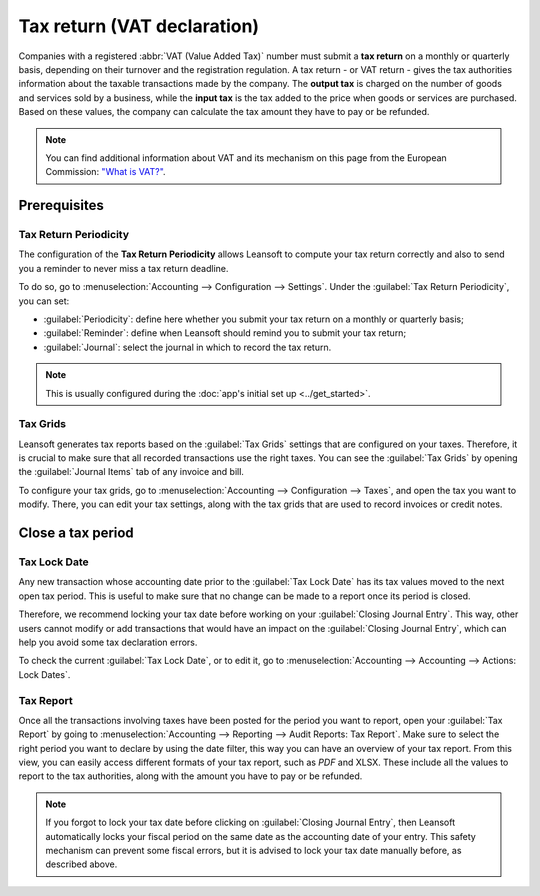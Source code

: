 ============================
Tax return (VAT declaration)
============================

Companies with a registered :abbr:`VAT (Value Added Tax)` number must submit a **tax return** on
a monthly or quarterly basis, depending on their turnover and the registration regulation. A tax
return - or VAT return - gives the tax authorities information about the taxable transactions made
by the company. The **output tax** is charged on the number of goods and services sold by a
business, while the **input tax** is the tax added to the price when goods or services are
purchased. Based on these values, the company can calculate the tax amount they have to pay or be
refunded.

.. note::
   You can find additional information about VAT and its mechanism on this page from the European
   Commission: `"What is VAT?" <https://ec.europa.eu/taxation_customs/business/vat/what-is-vat_en>`_.

.. _tax-returns/prerequisites:

Prerequisites
=============

.. _tax-returns/periodicity:

Tax Return Periodicity
----------------------

The configuration of the **Tax Return Periodicity** allows Leansoft to compute your tax return correctly
and also to send you a reminder to never miss a tax return deadline.

To do so, go to :menuselection:`Accounting --> Configuration --> Settings`. Under the
:guilabel:`Tax Return Periodicity`, you can set:

- :guilabel:`Periodicity`: define here whether you submit your tax return on a monthly or quarterly
  basis;
- :guilabel:`Reminder`: define when Leansoft should remind you to submit your tax return;
- :guilabel:`Journal`: select the journal in which to record the tax return.

.. image:: tax_returns/tax_return_periodicity.png
   :align: center
   :alt: Configure how often tax returns have to be made in Leansoft Accounting

.. note::
   This is usually configured during the :doc:`app's initial set up <../get_started>`.

.. _tax-returns/tax-grids:

Tax Grids
---------

Leansoft generates tax reports based on the :guilabel:`Tax Grids` settings that are configured on your
taxes. Therefore, it is crucial to make sure that all recorded transactions use the right taxes.
You can see the :guilabel:`Tax Grids` by opening the :guilabel:`Journal Items` tab of any
invoice and bill.

.. image:: tax_returns/tax_return_grids.png
   :align: center
   :alt: see which tax grids are used to record transactions in Leansoft Accounting

To configure your tax grids, go to :menuselection:`Accounting --> Configuration --> Taxes`,
and open the tax you want to modify. There, you can edit your tax settings, along with the tax
grids that are used to record invoices or credit notes.

.. image:: tax_returns/tax_return_taxes.png
   :align: center
   :alt: Configure taxes and their tax grids in Leansoft Accounting


.. _tax-returns/close:

Close a tax period
==================

.. _tax-returns/lock-date:

Tax Lock Date
-------------

Any new transaction whose accounting date prior to the :guilabel:`Tax Lock Date` has its tax values
moved to the next open tax period. This is useful to make sure that no change can be made to a
report once its period is closed.

Therefore, we recommend locking your tax date before working on your
:guilabel:`Closing Journal Entry`.
This way, other users cannot modify or add transactions that would have an impact on the
:guilabel:`Closing Journal Entry`, which can help you avoid some tax declaration errors.

To check the current :guilabel:`Tax Lock Date`, or to edit it, go to
:menuselection:`Accounting --> Accounting --> Actions: Lock Dates`.

.. image:: tax_returns/tax_return_lock.png
   :align: center
   :alt: Lock your tax for a specific period in Leansoft Accounting

.. _tax-returns/report:

Tax Report
----------

Once all the transactions involving taxes have been posted for the period you want to report, open
your :guilabel:`Tax Report` by going to :menuselection:`Accounting --> Reporting -->
Audit Reports: Tax Report`. Make sure to select the right period you want to declare by using the
date filter, this way you can have an overview of your tax report. From this view, you can easily
access different formats of your tax report, such as `PDF` and XLSX. These include all the values to
report to the tax authorities, along with the amount you have to pay or be refunded.

.. image:: tax_returns/tax_return_report.png
   :align: center
   :alt: download the PDF with your Tax Report in Leansoft Accounting

.. note::
   If you forgot to lock your tax date before clicking on :guilabel:`Closing Journal Entry`, then
   Leansoft automatically locks your fiscal period on the same date as the accounting date of your
   entry. This safety mechanism can prevent some fiscal errors, but it is advised to lock your tax
   date manually before, as described above.

.. seealso::
   * :doc:`../taxes`
   * :doc:`../get_started`   
